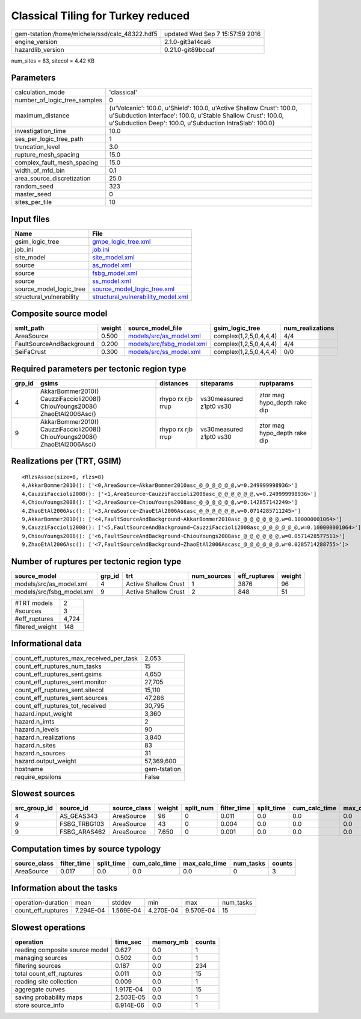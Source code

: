 Classical Tiling for Turkey reduced
===================================

============================================== ================================
gem-tstation:/home/michele/ssd/calc_48322.hdf5 updated Wed Sep  7 15:57:59 2016
engine_version                                 2.1.0-git3a14ca6                
hazardlib_version                              0.21.0-git89bccaf               
============================================== ================================

num_sites = 83, sitecol = 4.42 KB

Parameters
----------
============================ =================================================================================================================================================================================================
calculation_mode             'classical'                                                                                                                                                                                      
number_of_logic_tree_samples 0                                                                                                                                                                                                
maximum_distance             {u'Volcanic': 100.0, u'Shield': 100.0, u'Active Shallow Crust': 100.0, u'Subduction Interface': 100.0, u'Stable Shallow Crust': 100.0, u'Subduction Deep': 100.0, u'Subduction IntraSlab': 100.0}
investigation_time           10.0                                                                                                                                                                                             
ses_per_logic_tree_path      1                                                                                                                                                                                                
truncation_level             3.0                                                                                                                                                                                              
rupture_mesh_spacing         15.0                                                                                                                                                                                             
complex_fault_mesh_spacing   15.0                                                                                                                                                                                             
width_of_mfd_bin             0.1                                                                                                                                                                                              
area_source_discretization   25.0                                                                                                                                                                                             
random_seed                  323                                                                                                                                                                                              
master_seed                  0                                                                                                                                                                                                
sites_per_tile               10                                                                                                                                                                                               
============================ =================================================================================================================================================================================================

Input files
-----------
======================== ==========================================================================
Name                     File                                                                      
======================== ==========================================================================
gsim_logic_tree          `gmpe_logic_tree.xml <gmpe_logic_tree.xml>`_                              
job_ini                  `job.ini <job.ini>`_                                                      
site_model               `site_model.xml <site_model.xml>`_                                        
source                   `as_model.xml <as_model.xml>`_                                            
source                   `fsbg_model.xml <fsbg_model.xml>`_                                        
source                   `ss_model.xml <ss_model.xml>`_                                            
source_model_logic_tree  `source_model_logic_tree.xml <source_model_logic_tree.xml>`_              
structural_vulnerability `structural_vulnerability_model.xml <structural_vulnerability_model.xml>`_
======================== ==========================================================================

Composite source model
----------------------
======================== ====== ======================================================== ====================== ================
smlt_path                weight source_model_file                                        gsim_logic_tree        num_realizations
======================== ====== ======================================================== ====================== ================
AreaSource               0.500  `models/src/as_model.xml <models/src/as_model.xml>`_     complex(1,2,5,0,4,4,4) 4/4             
FaultSourceAndBackground 0.200  `models/src/fsbg_model.xml <models/src/fsbg_model.xml>`_ complex(1,2,5,0,4,4,4) 4/4             
SeiFaCrust               0.300  `models/src/ss_model.xml <models/src/ss_model.xml>`_     complex(1,2,5,0,4,4,4) 0/0             
======================== ====== ======================================================== ====================== ================

Required parameters per tectonic region type
--------------------------------------------
====== ========================================================================== ================= ======================= ============================
grp_id gsims                                                                      distances         siteparams              ruptparams                  
====== ========================================================================== ================= ======================= ============================
4      AkkarBommer2010() CauzziFaccioli2008() ChiouYoungs2008() ZhaoEtAl2006Asc() rhypo rx rjb rrup vs30measured z1pt0 vs30 ztor mag hypo_depth rake dip
9      AkkarBommer2010() CauzziFaccioli2008() ChiouYoungs2008() ZhaoEtAl2006Asc() rhypo rx rjb rrup vs30measured z1pt0 vs30 ztor mag hypo_depth rake dip
====== ========================================================================== ================= ======================= ============================

Realizations per (TRT, GSIM)
----------------------------

::

  <RlzsAssoc(size=8, rlzs=8)
  4,AkkarBommer2010(): ['<0,AreaSource~AkkarBommer2010asc_@_@_@_@_@_@,w=0.249999998936>']
  4,CauzziFaccioli2008(): ['<1,AreaSource~CauzziFaccioli2008asc_@_@_@_@_@_@,w=0.249999998936>']
  4,ChiouYoungs2008(): ['<2,AreaSource~ChiouYoungs2008asc_@_@_@_@_@_@,w=0.142857142249>']
  4,ZhaoEtAl2006Asc(): ['<3,AreaSource~ZhaoEtAl2006Ascasc_@_@_@_@_@_@,w=0.0714285711245>']
  9,AkkarBommer2010(): ['<4,FaultSourceAndBackground~AkkarBommer2010asc_@_@_@_@_@_@,w=0.100000001064>']
  9,CauzziFaccioli2008(): ['<5,FaultSourceAndBackground~CauzziFaccioli2008asc_@_@_@_@_@_@,w=0.100000001064>']
  9,ChiouYoungs2008(): ['<6,FaultSourceAndBackground~ChiouYoungs2008asc_@_@_@_@_@_@,w=0.0571428577511>']
  9,ZhaoEtAl2006Asc(): ['<7,FaultSourceAndBackground~ZhaoEtAl2006Ascasc_@_@_@_@_@_@,w=0.0285714288755>']>

Number of ruptures per tectonic region type
-------------------------------------------
========================= ====== ==================== =========== ============ ======
source_model              grp_id trt                  num_sources eff_ruptures weight
========================= ====== ==================== =========== ============ ======
models/src/as_model.xml   4      Active Shallow Crust 1           3876         96    
models/src/fsbg_model.xml 9      Active Shallow Crust 2           848          51    
========================= ====== ==================== =========== ============ ======

=============== =====
#TRT models     2    
#sources        3    
#eff_ruptures   4,724
filtered_weight 148  
=============== =====

Informational data
------------------
======================================== ============
count_eff_ruptures_max_received_per_task 2,053       
count_eff_ruptures_num_tasks             15          
count_eff_ruptures_sent.gsims            4,650       
count_eff_ruptures_sent.monitor          27,705      
count_eff_ruptures_sent.sitecol          15,110      
count_eff_ruptures_sent.sources          47,286      
count_eff_ruptures_tot_received          30,795      
hazard.input_weight                      3,360       
hazard.n_imts                            2           
hazard.n_levels                          90          
hazard.n_realizations                    3,840       
hazard.n_sites                           83          
hazard.n_sources                         31          
hazard.output_weight                     57,369,600  
hostname                                 gem-tstation
require_epsilons                         False       
======================================== ============

Slowest sources
---------------
============ ============ ============ ====== ========= =========== ========== ============= ============= =========
src_group_id source_id    source_class weight split_num filter_time split_time cum_calc_time max_calc_time num_tasks
============ ============ ============ ====== ========= =========== ========== ============= ============= =========
4            AS_GEAS343   AreaSource   96     0         0.011       0.0        0.0           0.0           0        
9            FSBG_TRBG103 AreaSource   43     0         0.004       0.0        0.0           0.0           0        
9            FSBG_ARAS462 AreaSource   7.650  0         0.001       0.0        0.0           0.0           0        
============ ============ ============ ====== ========= =========== ========== ============= ============= =========

Computation times by source typology
------------------------------------
============ =========== ========== ============= ============= ========= ======
source_class filter_time split_time cum_calc_time max_calc_time num_tasks counts
============ =========== ========== ============= ============= ========= ======
AreaSource   0.017       0.0        0.0           0.0           0         3     
============ =========== ========== ============= ============= ========= ======

Information about the tasks
---------------------------
================== ========= ========= ========= ========= =========
operation-duration mean      stddev    min       max       num_tasks
count_eff_ruptures 7.294E-04 1.569E-04 4.270E-04 9.570E-04 15       
================== ========= ========= ========= ========= =========

Slowest operations
------------------
============================== ========= ========= ======
operation                      time_sec  memory_mb counts
============================== ========= ========= ======
reading composite source model 0.627     0.0       1     
managing sources               0.502     0.0       1     
filtering sources              0.187     0.0       234   
total count_eff_ruptures       0.011     0.0       15    
reading site collection        0.009     0.0       1     
aggregate curves               1.917E-04 0.0       15    
saving probability maps        2.503E-05 0.0       1     
store source_info              6.914E-06 0.0       1     
============================== ========= ========= ======